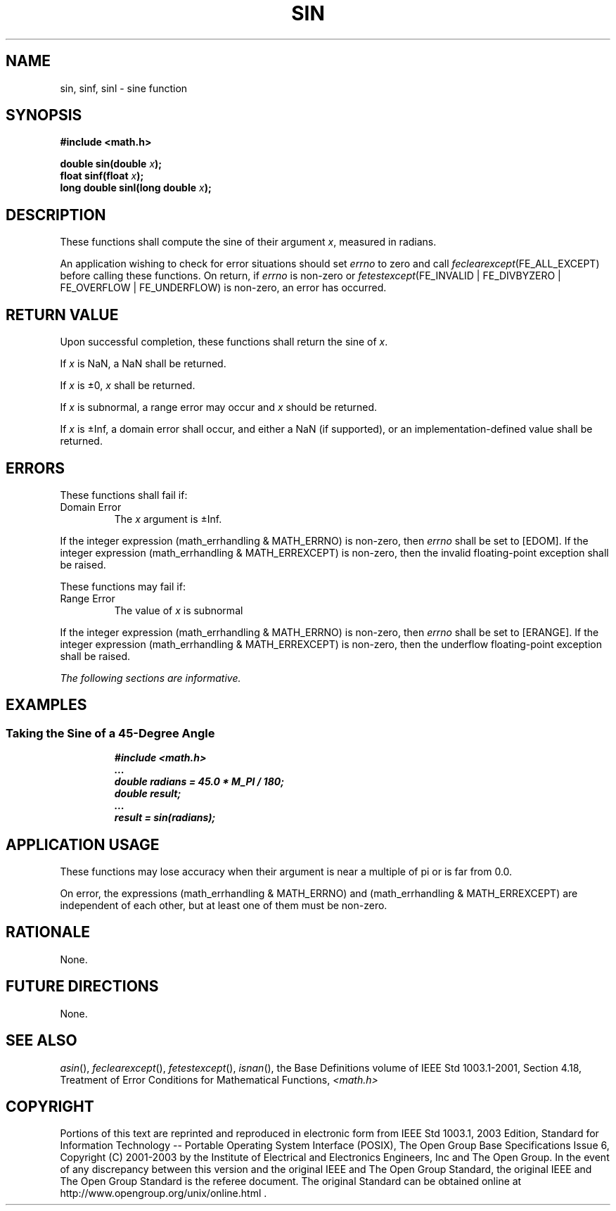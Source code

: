 .\" Copyright (c) 2001-2003 The Open Group, All Rights Reserved 
.TH "SIN" 3 2003 "IEEE/The Open Group" "POSIX Programmer's Manual"
.\" sin 
.SH NAME
sin, sinf, sinl \- sine function
.SH SYNOPSIS
.LP
\fB#include <math.h>
.br
.sp
double sin(double\fP \fIx\fP\fB);
.br
float sinf(float\fP \fIx\fP\fB);
.br
long double sinl(long double\fP \fIx\fP\fB);
.br
\fP
.SH DESCRIPTION
.LP
These functions shall compute the sine of their argument \fIx\fP,
measured in radians.
.LP
An application wishing to check for error situations should set \fIerrno\fP
to zero and call
\fIfeclearexcept\fP(FE_ALL_EXCEPT) before calling these functions.
On return, if \fIerrno\fP is non-zero or
\fIfetestexcept\fP(FE_INVALID | FE_DIVBYZERO | FE_OVERFLOW | FE_UNDERFLOW)
is non-zero, an error has occurred.
.SH RETURN VALUE
.LP
Upon successful completion, these functions shall return the sine
of \fIx\fP.
.LP
If
\fIx\fP is NaN, a NaN shall be returned.
.LP
If \fIx\fP is \(+-0, \fIx\fP shall be returned.
.LP
If \fIx\fP is subnormal, a range error may occur and \fIx\fP should
be returned.
.LP
If \fIx\fP is \(+-Inf, a domain error shall occur, and either a NaN
(if supported), or an implementation-defined value
shall be returned. 
.SH ERRORS
.LP
These functions shall fail if:
.TP 7
Domain\ Error
The \fIx\fP argument is \(+-Inf. 
.LP
If the integer expression (math_errhandling & MATH_ERRNO) is non-zero,
then \fIerrno\fP shall be set to [EDOM]. If the
integer expression (math_errhandling & MATH_ERREXCEPT) is non-zero,
then the invalid floating-point exception shall be raised.
.sp
.LP
These functions may fail if:
.TP 7
Range\ Error
The value of \fIx\fP is subnormal 
.LP
If the integer expression (math_errhandling & MATH_ERRNO) is non-zero,
then \fIerrno\fP shall be set to [ERANGE]. If the
integer expression (math_errhandling & MATH_ERREXCEPT) is non-zero,
then the underflow floating-point exception shall be
raised. 
.sp
.LP
\fIThe following sections are informative.\fP
.SH EXAMPLES
.SS Taking the Sine of a 45-Degree Angle
.sp
.RS
.nf

\fB#include <math.h>
\&...
double radians = 45.0 * M_PI / 180;
double result;
\&...
result = sin(radians);
\fP
.fi
.RE
.SH APPLICATION USAGE
.LP
These functions may lose accuracy when their argument is near a multiple
of pi or is far
from 0.0.
.LP
On error, the expressions (math_errhandling & MATH_ERRNO) and (math_errhandling
& MATH_ERREXCEPT) are independent of
each other, but at least one of them must be non-zero.
.SH RATIONALE
.LP
None.
.SH FUTURE DIRECTIONS
.LP
None.
.SH SEE ALSO
.LP
\fIasin\fP(), \fIfeclearexcept\fP(), \fIfetestexcept\fP(), \fIisnan\fP(),
the Base Definitions volume of
IEEE\ Std\ 1003.1-2001, Section 4.18, Treatment of Error Conditions
for
Mathematical Functions, \fI<math.h>\fP
.SH COPYRIGHT
Portions of this text are reprinted and reproduced in electronic form
from IEEE Std 1003.1, 2003 Edition, Standard for Information Technology
-- Portable Operating System Interface (POSIX), The Open Group Base
Specifications Issue 6, Copyright (C) 2001-2003 by the Institute of
Electrical and Electronics Engineers, Inc and The Open Group. In the
event of any discrepancy between this version and the original IEEE and
The Open Group Standard, the original IEEE and The Open Group Standard
is the referee document. The original Standard can be obtained online at
http://www.opengroup.org/unix/online.html .
